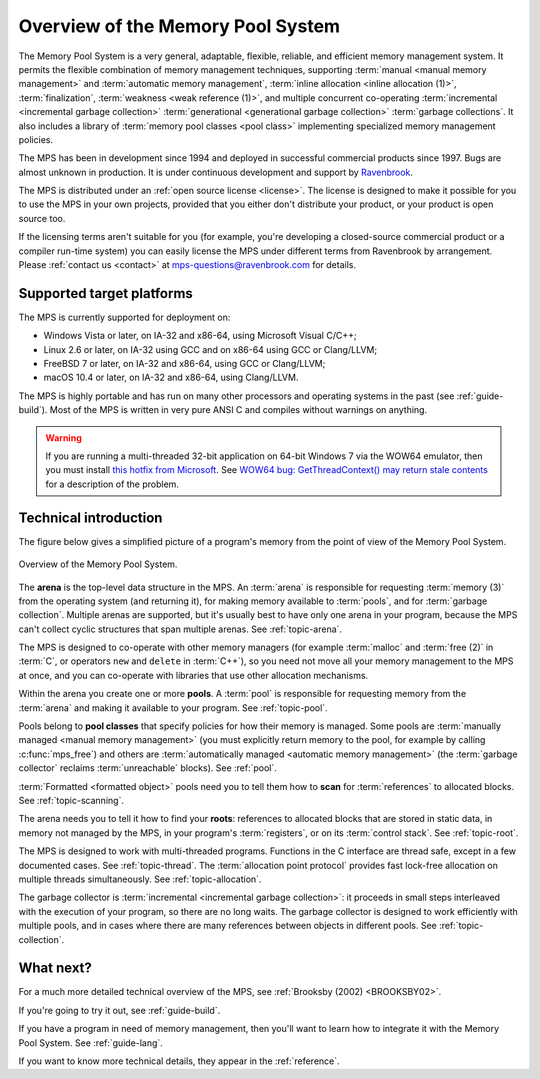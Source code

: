 .. index::
   single: Memory Pool System; overview
   single: Ravenbrook Limited
   single: license; commercial terms

.. _guide-overview:

Overview of the Memory Pool System
==================================

.. IMPORTANT: If you change the paragraph below, also change
   readme.txt

The Memory Pool System is a very general, adaptable, flexible,
reliable, and efficient memory management system. It permits the
flexible combination of memory management techniques, supporting
:term:`manual <manual memory management>` and :term:`automatic memory
management`, :term:`inline allocation <inline allocation (1)>`,
:term:`finalization`, :term:`weakness <weak reference (1)>`, and
multiple concurrent co-operating :term:`incremental <incremental
garbage collection>` :term:`generational <generational garbage
collection>` :term:`garbage collections`. It also
includes a library of :term:`memory pool classes <pool class>`
implementing specialized memory management policies.

The MPS has been in development since 1994 and deployed in successful
commercial products since 1997. Bugs are almost unknown in production.
It is under continuous development and support by `Ravenbrook
<http://www.ravenbrook.com>`_.

The MPS is distributed under an :ref:`open source license
<license>`. The license is designed to make it possible for you to use
the MPS in your own projects, provided that you either don't
distribute your product, or your product is open source too.

If the licensing terms aren't suitable for you (for example, you're
developing a closed-source commercial product or a compiler run-time
system) you can easily license the MPS under different terms from
Ravenbrook by arrangement. Please :ref:`contact us <contact>` at
`mps-questions@ravenbrook.com <mailto:mps-questions@ravenbrook.com>`_
for details.

.. comment: Keep this section synchronized with readme.txt

.. index::
   single: Memory Pool System; supported target platforms
   single: platforms; supported

.. _guide-overview-platforms:

Supported target platforms
--------------------------

The MPS is currently supported for deployment on:

- Windows Vista or later, on IA-32 and x86-64, using Microsoft Visual
  C/C++;

- Linux 2.6 or later, on IA-32 using GCC and on x86-64 using GCC or
  Clang/LLVM;

- FreeBSD 7 or later, on IA-32 and x86-64, using GCC or Clang/LLVM;

- macOS 10.4 or later, on IA-32 and x86-64, using Clang/LLVM.

The MPS is highly portable and has run on many other processors and
operating systems in the past (see :ref:`guide-build`). Most of the
MPS is written in very pure ANSI C and compiles without warnings on
anything.

.. warning::

    If you are running a multi-threaded 32-bit application on 64-bit
    Windows 7 via the WOW64 emulator, then you must install `this
    hotfix from Microsoft
    <http://support.microsoft.com/kb/2864432/en-us>`_. See `WOW64 bug:
    GetThreadContext() may return stale contents
    <http://zachsaw.blogspot.co.uk/2010/11/wow64-bug-getthreadcontext-may-return.html>`_
    for a description of the problem.


.. index::
   single: Memory Pool System; technical introduction

Technical introduction
----------------------

The figure below gives a simplified picture of a program's memory from
the point of view of the Memory Pool System.

.. figure:: ../diagrams/overview.svg
    :align: center
    :alt: Diagram: Overview of the Memory Pool System.

    Overview of the Memory Pool System.

The **arena** is the top-level data structure in the MPS. An
:term:`arena` is responsible for requesting :term:`memory (3)` from
the operating system (and returning it), for making memory available
to :term:`pools`, and for :term:`garbage collection`. Multiple
arenas are supported, but it's usually best to have only one arena in
your program, because the MPS can't collect cyclic structures that
span multiple arenas. See :ref:`topic-arena`.

The MPS is designed to co-operate with other memory managers (for
example :term:`malloc` and :term:`free (2)` in :term:`C`, or operators
``new`` and ``delete`` in :term:`C++`), so you need not move all your
memory management to the MPS at once, and you can co-operate with
libraries that use other allocation mechanisms.

Within the arena you create one or more **pools**. A :term:`pool` is
responsible for requesting memory from the :term:`arena` and making it
available to your program. See :ref:`topic-pool`.

Pools belong to **pool classes** that specify policies for how their
memory is managed. Some pools are :term:`manually managed <manual
memory management>` (you must explicitly return memory to the pool,
for example by calling :c:func:`mps_free`) and others are
:term:`automatically managed <automatic memory management>` (the
:term:`garbage collector` reclaims :term:`unreachable` blocks). See
:ref:`pool`.

:term:`Formatted <formatted object>` pools need you to tell them how to
**scan** for :term:`references` to allocated blocks. See
:ref:`topic-scanning`.

The arena needs you to tell it how to find your **roots**: references
to allocated blocks that are stored in static data, in memory not
managed by the MPS, in your program's :term:`registers`, or on its
:term:`control stack`. See :ref:`topic-root`.

The MPS is designed to work with multi-threaded programs. Functions in
the C interface are thread safe, except in a few documented cases. See
:ref:`topic-thread`. The :term:`allocation point protocol` provides
fast lock-free allocation on multiple threads simultaneously. See
:ref:`topic-allocation`.

The garbage collector is :term:`incremental <incremental garbage
collection>`: it proceeds in small steps interleaved with the
execution of your program, so there are no long waits. The garbage
collector is designed to work efficiently with multiple pools, and
in cases where there are many references between objects in different
pools. See :ref:`topic-collection`.



What next?
----------

For a much more detailed technical overview of the MPS, see
:ref:`Brooksby (2002) <BROOKSBY02>`.

If you're going to try it out, see :ref:`guide-build`.

If you have a program in need of memory management, then you'll want
to learn how to integrate it with the Memory Pool System. See
:ref:`guide-lang`.

If you want to know more technical details, they appear in the
:ref:`reference`.

